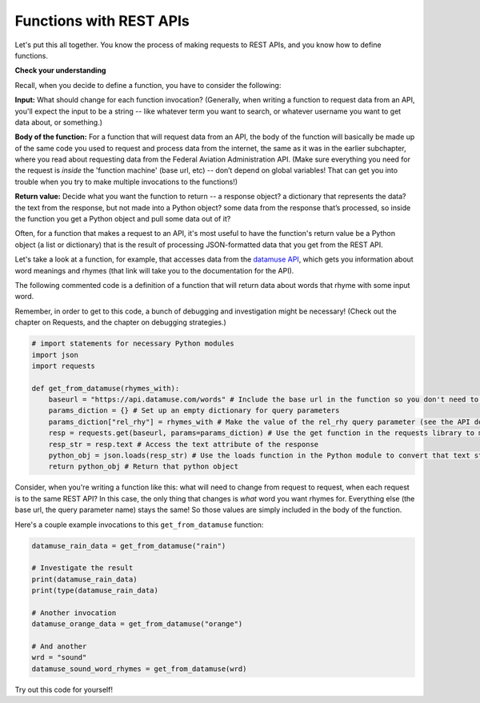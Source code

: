 ..  Copyright (C) Jackie Cohen.  Permission is granted to copy, distribute
    and/or modify this document under the terms of the GNU Free Documentation
    License, Version 1.3 or any later version published by the Free Software
    Foundation; with Invariant Sections being Forward, Prefaces, and
    Contributor List, no Front-Cover Texts, and no Back-Cover Texts.  A copy of
    the license is included in the section entitled "GNU Free Documentation
    License".


Functions with REST APIs
========================

Let's put this all together. You know the process of making requests to REST APIs, and you know how to define functions. 

**Check your understanding**

.. mchoice:: functionsapis_1
   :multiple_answer:
   :answer_a: Because that means you have to write less repeated code if you want to make a request to the same API more than once in the same program.
   :answer_b: Because writing functions to complete a complex process in your code makes it easier to read and to fix later. 
   :answer_c: Because a lot of things stay the same among different requests to the same API.
   :answer_d: Because it's the only way to make a request to a REST API for data!
   :correct: a,b,c
   :feedback_a: Yes -- see the functions chapter for more info on this!
   :feedback_b: Yes, definitely.
   :feedback_c: Yes, many things are the same between different requests. For example, the base URL is often the same, but perhaps you want a query parameter to have a different value for a new request. A function can help with that.
   :feedback_d: Check out other parts of this chapter -- you can certainly write code to request data from a REST API without writing a function, but if you have to do it multiple times, it may be less neat and may become a pain for you as the programmer!

   Why would you define a function in order to make a request to a REST API for data?


Recall, when you decide to define a function, you have to consider the following:

**Input:** What should change for each function invocation? 
(Generally, when writing a function to request data from an API, you'll expect the input to be a string -- like whatever term you want to search, or whatever username you want to get data about, or something.)

**Body of the function:** For a function that will request data from an API, the body of the function will basically be made up of the same code you used to request and process data from the internet, the same as it was in the earlier subchapter, where you read about requesting data from the Federal Aviation Administration API. (Make sure everything you need for the request is *inside* the 'function machine' (base url, etc) -- don’t depend on global variables! That can get you into trouble when you try to make multiple invocations to the functions!)

**Return value:** Decide what you want the function to return  -- a response object? a dictionary that represents the data? the text from the response, but not made into a Python object? some data from the response that’s processed, so inside the function you get a Python object and pull some data out of it? 

Often, for a function that makes a request to an API, it's most useful to have the function's return value be a Python object (a list or dictionary) that is the result of processing JSON-formatted data that you get from the REST API.

Let's take a look at a function, for example, that accesses data from the `datamuse API <https://www.datamuse.com/api/>`_, which gets you information about word meanings and rhymes (that link will take you to the documentation for the API).

The following commented code is a definition of a function that will return data about words that rhyme with some input word. 

Remember, in order to get to this code, a bunch of debugging and investigation might be necessary! (Check out the chapter on Requests, and the chapter on debugging strategies.)

.. sourcecode::
    
    # import statements for necessary Python modules
    import json
    import requests

    def get_from_datamuse(rhymes_with):
        baseurl = "https://api.datamuse.com/words" # Include the base url in the function so you don't need to depend on any global variables
        params_diction = {} # Set up an empty dictionary for query parameters
        params_diction["rel_rhy"] = rhymes_with # Make the value of the rel_rhy query parameter (see the API documentation!) be equal to the input for the function
        resp = requests.get(baseurl, params=params_diction) # Use the get function in the requests library to make a request with this query parameter-value pair and this base url
        resp_str = resp.text # Access the text attribute of the response
        python_obj = json.loads(resp_str) # Use the loads function in the Python module to convert that text string into a Python object, which will be either a list or a dictionary
        return python_obj # Return that python object


Consider, when you're writing a function like this: what will need to change from request to request, when each request is to the same REST API? In this case, the only thing that changes is *what* word you want rhymes for. Everything else (the base url, the query parameter name) stays the same! So those values are simply included in the body of the function.

Here's a couple example invocations to this ``get_from_datamuse`` function:

.. sourcecode::

    datamuse_rain_data = get_from_datamuse("rain")

    # Investigate the result
    print(datamuse_rain_data)   
    print(type(datamuse_rain_data)

    # Another invocation
    datamuse_orange_data = get_from_datamuse("orange")

    # And another
    wrd = "sound"
    datamuse_sound_word_rhymes = get_from_datamuse(wrd)     
        

Try out this code for yourself!
